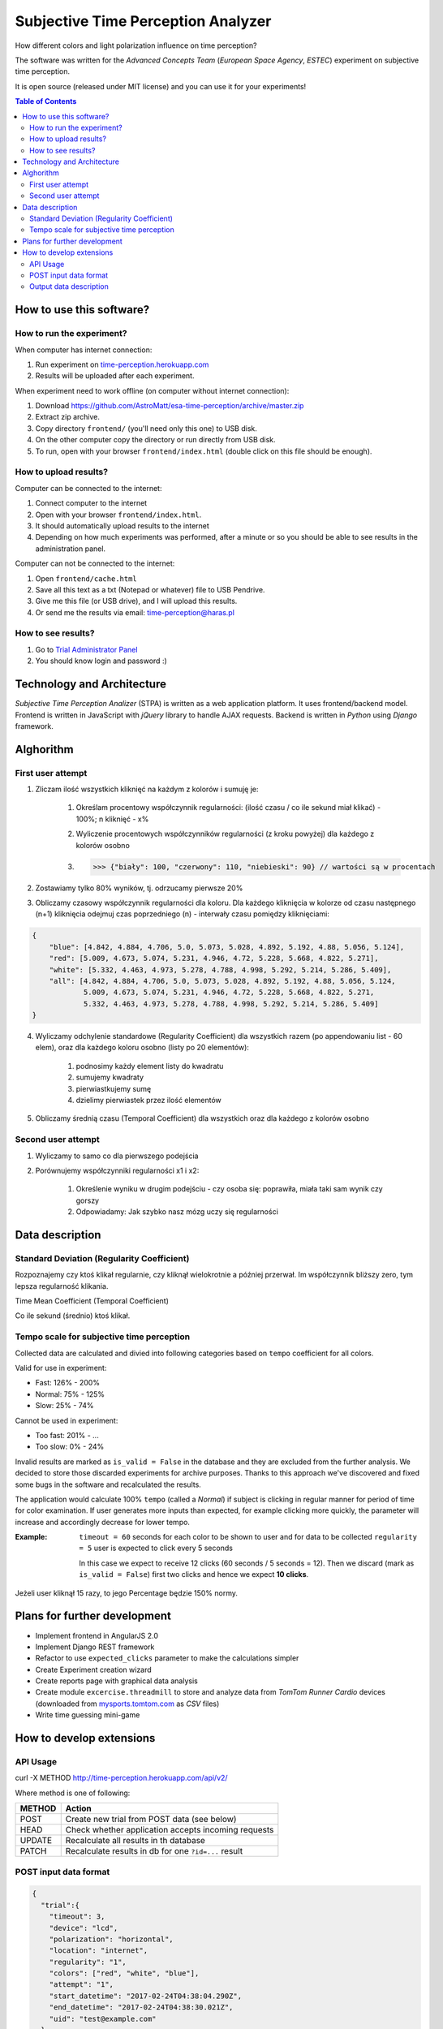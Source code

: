Subjective Time Perception Analyzer
===================================

.. title:: Subjective Time Perception Analyzer

How different colors and light polarization influence on time perception?

The software was written for the `Advanced Concepts Team` (`European Space Agency`, `ESTEC`) experiment on subjective time perception.

It is open source (released under MIT license) and you can use it for your experiments!

.. contents:: Table of Contents
    :depth: 2
    :local:


How to use this software?
-------------------------

How to run the experiment?
^^^^^^^^^^^^^^^^^^^^^^^^^^
When computer has internet connection:

1. Run experiment on `time-perception.herokuapp.com <http://time-perception.herokuapp.com>`_
2. Results will be uploaded after each experiment.

When experiment need to work offline (on computer without internet connection):

1. Download https://github.com/AstroMatt/esa-time-perception/archive/master.zip
2. Extract zip archive.
3. Copy directory ``frontend/`` (you'll need only this one) to USB disk.
4. On the other computer copy the directory or run directly from USB disk.
5. To run, open with your browser ``frontend/index.html`` (double click on this file should be enough).

How to upload results?
^^^^^^^^^^^^^^^^^^^^^^
Computer can be connected to the internet:

1. Connect computer to the internet
2. Open with your browser ``frontend/index.html``.
3. It should automatically upload results to the internet
4. Depending on how much experiments was performed, after a minute or so you should be able to see results in the administration panel.

Computer can not be connected to the internet:

1. Open ``frontend/cache.html``
2. Save all this text as a txt (Notepad or whatever) file to USB Pendrive.
3. Give me this file (or USB drive), and I will upload this results.
4. Or send me the results via email: time-perception@haras.pl

How to see results?
^^^^^^^^^^^^^^^^^^^
1. Go to `Trial Administrator Panel <http://time-perception.herokuapp.com/admin/api_v2/trial/>`_
2. You should know login and password :)


Technology and Architecture
---------------------------
`Subjective Time Perception Analizer` (STPA) is written as a web application platform. It uses frontend/backend model. Frontend is written in JavaScript with `jQuery` library to handle AJAX requests. Backend is written in `Python` using `Django` framework.


Alghorithm
----------

First user attempt
^^^^^^^^^^^^^^^^^^
1. Zliczam ilość wszystkich kliknięć na każdym z kolorów i sumuję je:

    1. Określam procentowy współczynnik regularności: (ilość czasu / co ile sekund miał klikać) - 100%; n kliknięć - x%
    2. Wyliczenie procentowych współczynników regularności (z kroku powyżej) dla każdego z kolorów osobno
    3. >>> {"biały": 100, "czerwony": 110, "niebieski": 90} // wartości są w procentach

2. Zostawiamy tylko 80% wyników, tj. odrzucamy pierwsze 20%

3. Obliczamy czasowy współczynnik regularności dla koloru. Dla każdego kliknięcia w kolorze od czasu następnego (n+1) kliknięcia odejmuj czas poprzedniego (n) - interwały czasu pomiędzy kliknięciami:

.. code-block:: json

    {
        "blue": [4.842, 4.884, 4.706, 5.0, 5.073, 5.028, 4.892, 5.192, 4.88, 5.056, 5.124],
        "red": [5.009, 4.673, 5.074, 5.231, 4.946, 4.72, 5.228, 5.668, 4.822, 5.271],
        "white": [5.332, 4.463, 4.973, 5.278, 4.788, 4.998, 5.292, 5.214, 5.286, 5.409],
        "all": [4.842, 4.884, 4.706, 5.0, 5.073, 5.028, 4.892, 5.192, 4.88, 5.056, 5.124,
                5.009, 4.673, 5.074, 5.231, 4.946, 4.72, 5.228, 5.668, 4.822, 5.271,
                5.332, 4.463, 4.973, 5.278, 4.788, 4.998, 5.292, 5.214, 5.286, 5.409]
    }

4. Wyliczamy odchylenie standardowe (Regularity Coefficient) dla wszystkich razem (po appendowaniu list - 60 elem), oraz dla każdego koloru osobno (listy po 20 elementów):

    1. podnosimy każdy element listy do kwadratu
    2. sumujemy kwadraty
    3. pierwiastkujemy sumę
    4. dzielimy pierwiastek przez ilość elementów

5. Obliczamy średnią czasu (Temporal Coefficient) dla wszystkich oraz dla każdego z kolorów osobno

Second user attempt
^^^^^^^^^^^^^^^^^^^
1. Wyliczamy to samo co dla pierwszego podejścia

2. Porównujemy współczynniki regularności x1 i x2:

    1. Określenie wyniku w drugim podejściu - czy osoba się: poprawiła, miała taki sam wynik czy gorszy
    2. Odpowiadamy: Jak szybko nasz mózg uczy się regularności


Data description
----------------

Standard Deviation (Regularity Coefficient)
^^^^^^^^^^^^^^^^^^^^^^^^^^^^^^^^^^^^^^^^^^^
Rozpoznajemy czy ktoś klikał regularnie, czy kliknął wielokrotnie a później przerwał.
Im współczynnik bliższy zero, tym lepsza regularność klikania.

Time Mean Coefficient (Temporal Coefficient)

Co ile sekund (średnio) ktoś klikał.


Tempo scale for subjective time perception
^^^^^^^^^^^^^^^^^^^^^^^^^^^^^^^^^^^^^^^^^^
Collected data are calculated and divied into following categories based on ``tempo`` coefficient for all colors.

Valid for use in experiment:

- Fast: 126% - 200%
- Normal: 75% - 125%
- Slow: 25% - 74%

Cannot be used in experiment:

- Too fast: 201% - ...
- Too slow: 0% - 24%

Invalid results are marked as ``is_valid = False`` in the database and they are excluded from the further analysis. We decided to store those discarded experiments for archive purposes. Thanks to this approach we've discovered and fixed some bugs in the software and recalculated the results.

The application would calculate 100% ``tempo`` (called a `Normal`) if subject is clicking in regular manner for period of time for color examination. If user generates more inputs than expected, for example clicking more quickly, the parameter will increase and accordingly decrease for lower tempo.

:Example:

    ``timeout = 60`` seconds for each color to be shown to user and for data to be collected
    ``regularity = 5`` user is expected to click every 5 seconds

    In this case we expect to receive 12 clicks (60 seconds / 5 seconds = 12).
    Then we discard (mark as ``is_valid = False``) first two clicks and hence we expect **10 clicks**.


Jeżeli user kliknął 15 razy, to jego Percentage będzie 150% normy.


Plans for further development
-----------------------------
* Implement frontend in AngularJS 2.0
* Implement Django REST framework
* Refactor to use ``expected_clicks`` parameter to make the calculations simpler
* Create Experiment creation wizard
* Create reports page with graphical data analysis
* Create module ``excercise.threadmill`` to store and analyze data from `TomTom Runner Cardio` devices (downloaded from `mysports.tomtom.com <http://mysports.tomtom.com>`_ as `CSV` files)
* Write time guessing mini-game


How to develop extensions
-------------------------

API Usage
^^^^^^^^^

curl -X METHOD http://time-perception.herokuapp.com/api/v2/

Where method is one of following:

======= ====================================================
METHOD  Action
======= ====================================================
POST    Create new trial from POST data (see below)
HEAD    Check whether application accepts incoming requests
UPDATE  Recalculate all results in th database
PATCH   Recalculate results in db for one ``?id=...`` result
======= ====================================================

POST input data format
^^^^^^^^^^^^^^^^^^^^^^

.. code-block:: json

    {
      "trial":{
        "timeout": 3,
        "device": "lcd",
        "polarization": "horizontal",
        "location": "internet",
        "regularity": "1",
        "colors": ["red", "white", "blue"],
        "attempt": "1",
        "start_datetime": "2017-02-24T04:38:04.290Z",
        "end_datetime": "2017-02-24T04:38:30.021Z",
        "uid": "test@example.com"
      },
      "survey":{
        "datetime": "2017-02-24T04:38:14.284Z",
        "email": "test@example.com",
        "age": "29",
        "gender": "male",
        "condition": "normal",
        "rhythm": "average"
      },
      "events":[
        {"datetime":"2017-02-24T04:38:04.290Z", "target":"trial",  "action":"start"},
        {"datetime":"2017-02-24T04:38:04.290Z", "target":"survey", "action":"start"},
        {"datetime":"2017-02-24T04:38:14.283Z", "target":"survey", "action":"end"},
        {"datetime":"2017-02-24T04:38:15.463Z", "target":"black",  "action":"start"},
        {"datetime":"2017-02-24T04:38:16.965Z", "target":"black",  "action":"end"},
        {"datetime":"2017-02-24T04:38:18.233Z", "target":"red",    "action":"start"},
        {"datetime":"2017-02-24T04:38:21.234Z", "target":"red",    "action":"end"},
        {"datetime":"2017-02-24T04:38:22.481Z", "target":"white",  "action":"start"},
        {"datetime":"2017-02-24T04:38:25.483Z", "target":"white",  "action":"end"},
        {"datetime":"2017-02-24T04:38:26.981Z", "target":"blue",   "action":"start"},
        {"datetime":"2017-02-24T04:38:29.982Z", "target":"blue",   "action":"end"},
        {"datetime":"2017-02-24T04:38:30.021Z", "target":"trial",  "action":"end"}
      ],
      "clicks":[
        {"datetime":"2017-02-24T04:38:18.233Z", "color":"red"},
        {"datetime":"2017-02-24T04:38:18.849Z", "color":"red"},
        {"datetime":"2017-02-24T04:38:19.805Z", "color":"red"},
        {"datetime":"2017-02-24T04:38:22.482Z", "color":"white"},
        {"datetime":"2017-02-24T04:38:23.549Z", "color":"white"},
        {"datetime":"2017-02-24T04:38:24.795Z", "color":"white"},
        {"datetime":"2017-02-24T04:38:26.981Z", "color":"blue"},
        {"datetime":"2017-02-24T04:38:28.161Z", "color":"blue"},
        {"datetime":"2017-02-24T04:38:29.325Z", "color":"blue"}]
    }

Output data description
^^^^^^^^^^^^^^^^^^^^^^^
================= ==============================================
Parameter          Description
================= ==============================================
uid               Unique Participant ID - Email
age               Participant Age
condition         Participant Condition
gender            Participant Gender
rhythm            Participant Rhythm
\
start_datetime    Start Datetime
end_datetime      End Datetime
location          Where experiment was conducted (eg. internet)
device            Device
polarization      Polarization
timeout           Timeout
regularity        Regularity
\
count_all         Count click events - all
count_blue        Count click events - blue
count_red         Count click events - red
count_white       Count click events - white
\
percentage_all    Tempo - all
percentage_blue   Tempo - blue
percentage_red    Tempo - red
percentage_white  Tempo - white
\
time_stdev_all    Regularity - all
time_stdev_blue   Regularity - blue
time_stdev_red    Regularity - red
time_stdev_white  Regularity - white
\
time_mean_all     Interval - all
time_mean_blue    Interval - blue
time_mean_red     Interval - red
time_mean_white   Interval - white
================= ==============================================



